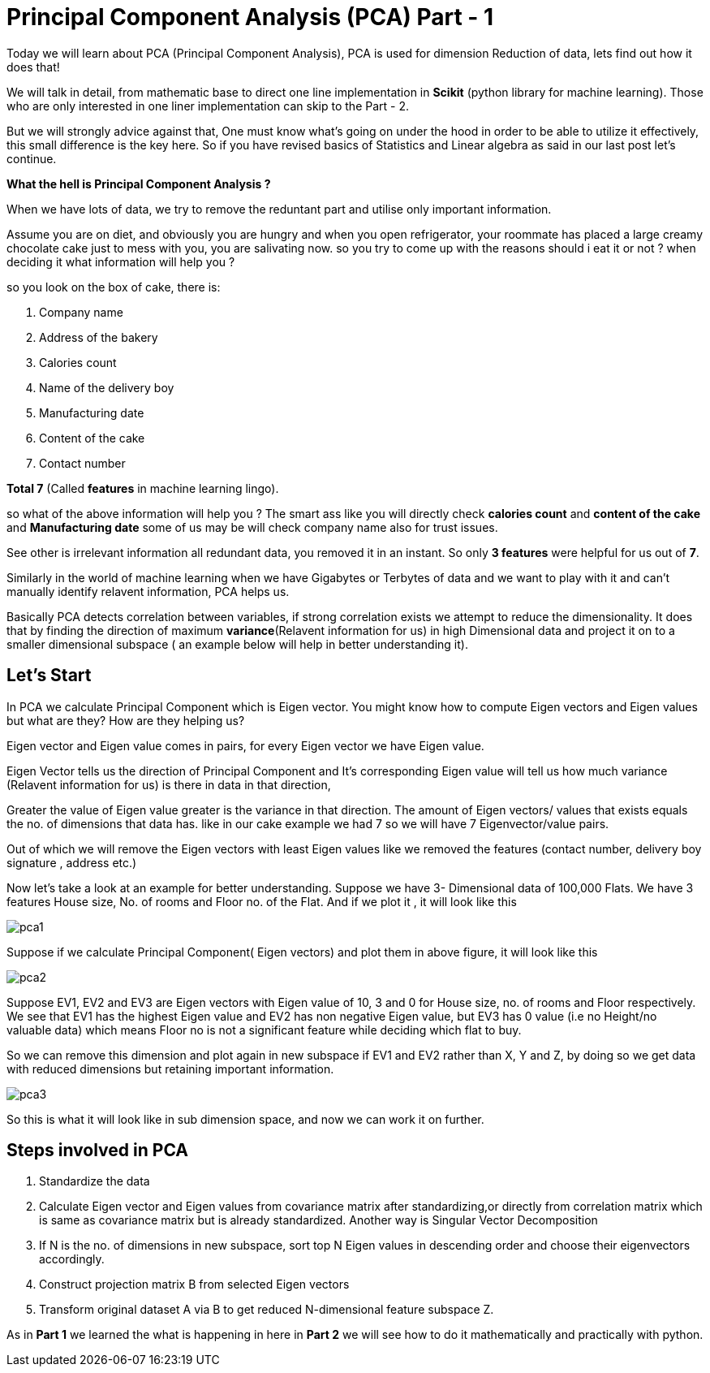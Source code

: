 = Principal Component Analysis (PCA) Part - 1
:hp-tags: Algorithms

Today we will learn about PCA (Principal Component Analysis), PCA is used for dimension
Reduction of data, lets find out how it does that!

We will talk in detail, from mathematic base to direct one line implementation in *Scikit* (python library for machine learning). Those who are only interested in one liner implementation can skip to the Part - 2.

But we will strongly advice against that, One must know what’s going on under the hood in order to be able to utilize it effectively, this small difference is the key here. So  if you have revised basics of Statistics and Linear algebra as said in our last post let’s continue. 

*What the hell is Principal Component Analysis ?*

When we have lots of data, we try to remove the reduntant part and utilise only important information.

Assume you are on diet, and obviously you are hungry and when you open refrigerator, your roommate has placed a large creamy chocolate cake just to mess with you, you are salivating now. so you try to come up with the reasons should i eat it or not ? when deciding it what information will help you ?

so you look on the box of cake, there is:

. Company name
. Address of the bakery
. Calories count
. Name of the delivery boy 
. Manufacturing date
. Content of the cake
. Contact number

*Total 7*  (Called *features* in machine learning lingo).

so what of the above information will help you ?
The smart ass like you will directly check *calories count* and *content of the cake* and *Manufacturing date* some of us may be will check company name also for trust issues. 

See other is irrelevant information all redundant data, you removed it in an instant. So only *3 features* were helpful for us out of *7*.

Similarly in the world of machine learning when we have Gigabytes or Terbytes of data and we want to play with it and can't manually identify relavent information, PCA helps us.

Basically PCA detects correlation between variables, if strong correlation exists we attempt to reduce the dimensionality. It does that by finding the direction of maximum *variance*(Relavent information for us) in high Dimensional data and project it on to a smaller dimensional subspace ( an example below will help in better understanding it).



== Let’s Start

In PCA we calculate Principal Component which is Eigen vector.
You might know how to compute Eigen vectors and Eigen values but what are they? How are they helping us?

Eigen vector and Eigen value comes in pairs, for every Eigen vector we have Eigen value.

Eigen Vector tells us the direction of Principal Component and It’s corresponding Eigen 
value will tell us how much variance (Relavent information for us) is there in data in that direction,

Greater the value of Eigen value greater is the variance in that direction. 
The amount of Eigen vectors/ values that exists equals the no. of dimensions that data has. like in our cake example we had 7 so we will have 7 Eigenvector/value pairs.

Out of which we will remove the Eigen vectors with least Eigen values like we removed the features (contact number, delivery boy signature , address etc.)

Now let’s take a look at an example for better understanding.
Suppose we have 3- Dimensional data of 100,000 Flats. We have 3 features House size, 
No. of rooms and Floor no. of the Flat. And if we plot it , it will look like this

image::pca1.png[]
 
Suppose if we calculate  Principal Component( Eigen vectors) and plot them in above figure, it will look like this

image::pca2.png[]

Suppose EV1, EV2 and EV3 are Eigen vectors with Eigen value of 10, 3 and 0 for House size, no. of rooms and Floor respectively.
We see that EV1 has the highest Eigen value and EV2 has non negative Eigen value, but EV3 has 0 value
(i.e no Height/no valuable data) which means Floor no is not a significant feature while deciding which flat to buy.

So we can remove this dimension and plot again in new subspace if EV1 and EV2 rather than X, Y and Z,
by doing so we get data with reduced dimensions but retaining important information. 

image::pca3.png[]

So this is what it will look like in sub dimension space, and now we can work it on further.

== Steps involved in PCA 

	. Standardize the data
	. Calculate Eigen vector and Eigen values from covariance matrix after       standardizing,or directly from correlation matrix which is same as   
      covariance matrix but is already standardized.  Another way is  
      Singular Vector Decomposition
	. If N is the no. of dimensions in new subspace, sort top N Eigen 
      values in descending order and choose their eigenvectors accordingly.
	. Construct projection matrix B from selected Eigen vectors
	. Transform original dataset A via B to get reduced N-dimensional   
      feature subspace Z.

As in *Part 1* we learned the what is happening in here in *Part 2* we will see how to do it mathematically and practically with python.
